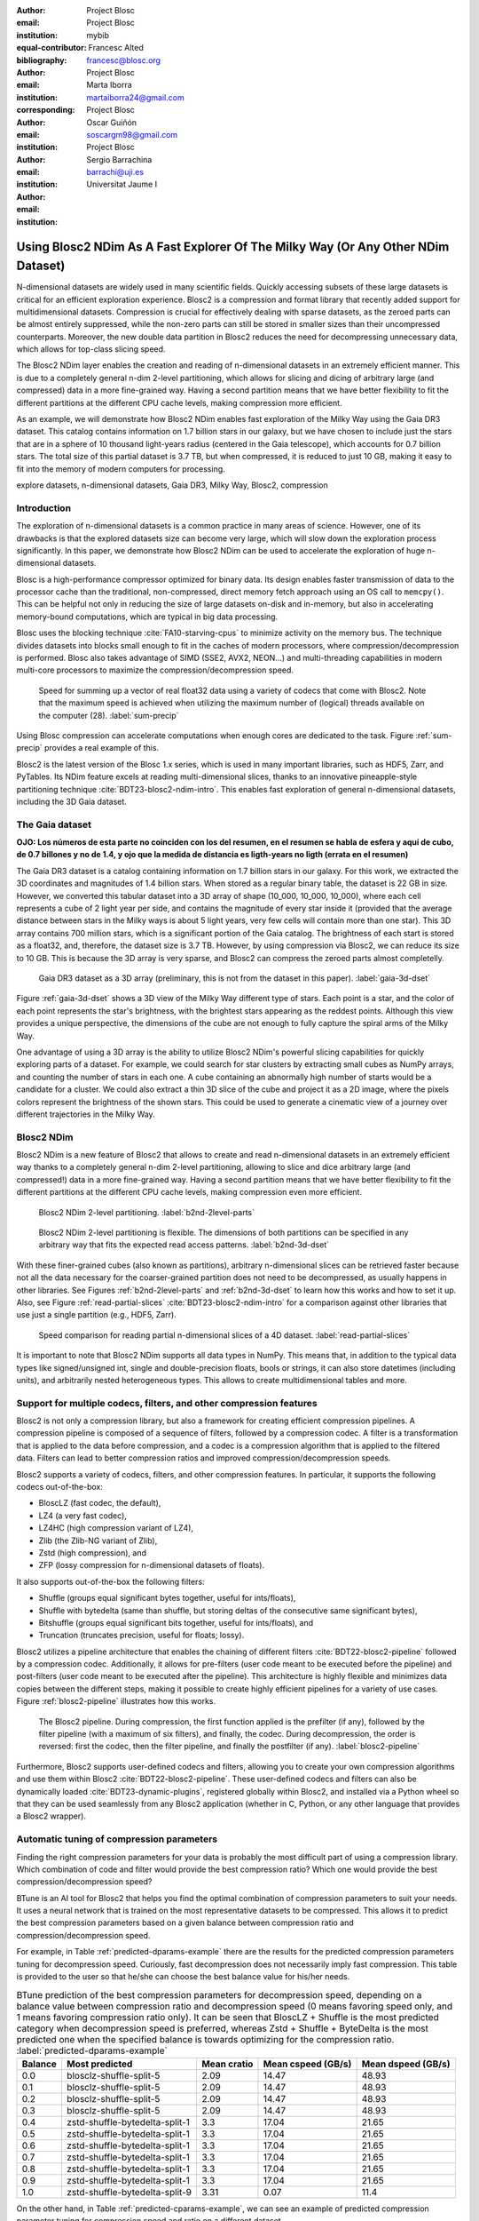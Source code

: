 :author: Project Blosc
:email:
:institution: Project Blosc
:equal-contributor:
:bibliography: mybib

:author: Francesc Alted
:email: francesc@blosc.org
:institution: Project Blosc
:corresponding:

:author: Marta Iborra
:email: martaiborra24@gmail.com
:institution: Project Blosc

:author: Oscar Guiñón
:email: soscargm98@gmail.com
:institution: Project Blosc

:author: Sergio Barrachina
:email: barrachi@uji.es
:institution: Universitat Jaume I


---------------------------------------------------------------------------------
Using Blosc2 NDim As A Fast Explorer Of The Milky Way (Or Any Other NDim Dataset)
---------------------------------------------------------------------------------

.. class:: abstract

    N-dimensional datasets are widely used in many scientific fields. Quickly accessing subsets of these large datasets is critical for an efficient exploration experience. Blosc2 is a compression and format library that recently added support for multidimensional datasets. Compression is crucial for effectively dealing with sparse datasets, as the zeroed parts can be almost entirely suppressed, while the non-zero parts can still be stored in smaller sizes than their uncompressed counterparts. Moreover, the new double data partition in Blosc2 reduces the need for decompressing unnecessary data, which allows for top-class slicing speed.

    The Blosc2 NDim layer enables the creation and reading of n-dimensional datasets in an extremely efficient manner. This is due to a completely general n-dim 2-level partitioning, which allows for slicing and dicing of arbitrary large (and compressed) data in a more fine-grained way. Having a second partition means that we have better flexibility to fit the different partitions at the different CPU cache levels, making compression more efficient.

    As an example, we will demonstrate how Blosc2 NDim enables fast exploration of the Milky Way using the Gaia DR3 dataset. This catalog contains information on 1.7 billion stars in our galaxy, but we have chosen to include just the stars that are in a sphere of 10 thousand light-years radius (centered in the Gaia telescope), which accounts for 0.7 billion stars. The total size of this partial dataset is 3.7 TB, but when compressed, it is reduced to just 10 GB, making it easy to fit into the memory of modern computers for processing.

.. class:: keywords

    explore datasets, n-dimensional datasets, Gaia DR3, Milky Way, Blosc2, compression

Introduction
------------

The exploration of n-dimensional datasets is a common practice in many areas of science. However, one of its drawbacks is that the explored datasets size can become very large, which will slow down the exploration process significantly. In this paper, we demonstrate how Blosc2 NDim can be used to accelerate the exploration of huge n-dimensional datasets.

Blosc is a high-performance compressor optimized for binary data. Its design enables faster transmission of data to the processor cache than the traditional, non-compressed, direct memory fetch approach using an OS call to ``memcpy()``. This can be helpful not only in reducing the size of large datasets on-disk and in-memory, but also in accelerating memory-bound computations, which are typical in big data processing.

Blosc uses the blocking technique :cite:`FA10-starving-cpus` to minimize activity on the memory bus. The technique divides datasets into blocks small enough to fit in the caches of modern processors, where compression/decompression is performed. Blosc also takes advantage of SIMD (SSE2, AVX2, NEON…) and multi-threading capabilities in modern multi-core processors to maximize the compression/decompression speed.

.. figure:: sum_openmp-rainfall.png
   :scale: 40%

   Speed for summing up a vector of real float32 data using a variety of codecs that come with Blosc2. Note that the maximum speed is achieved when utilizing the maximum number of (logical) threads available on the computer (28). :label:`sum-precip`

Using Blosc compression can accelerate computations when enough cores are dedicated to the task. Figure :ref:`sum-precip` provides a real example of this.

Blosc2 is the latest version of the Blosc 1.x series, which is used in many important libraries, such as HDF5, Zarr, and PyTables. Its NDim feature excels at reading multi-dimensional slices, thanks to an innovative pineapple-style partitioning technique :cite:`BDT23-blosc2-ndim-intro`. This enables fast exploration of general n-dimensional datasets, including the 3D Gaia dataset.

The Gaia dataset
----------------

**OJO: Los números de esta parte no coinciden con los del resumen, en el resumen se habla de esfera y aquí de cubo, de 0.7 billones y no de 1.4, y ojo que la medida de distancia es ligth-years no ligth (errata en el resumen)**

The Gaia DR3 dataset is a catalog containing information on 1.7 billion stars in our galaxy. For this work, we extracted the 3D coordinates and magnitudes of 1.4 billion stars. When stored as a regular binary table, the dataset is 22 GB in size. However, we converted this tabular dataset into a 3D array of shape (10_000, 10_000, 10_000), where each cell represents a cube of 2 light year per side, and contains the magnitude of every star inside it (provided that the average distance between stars in the Milky ways is about 5 light years, very few cells will contain more than one star). This 3D array contains 700 million stars, which is a significant portion of the Gaia catalog. The brightness of each start is stored as a float32, and, therefore, the dataset size is 3.7 TB. However, by using compression via Blosc2, we can reduce its size to 10 GB. This is because the 3D array is very sparse, and Blosc2 can compress the zeroed parts almost completelly.

.. figure:: 3d-view-milkyway.png
   :scale: 25%

   Gaia DR3 dataset as a 3D array (preliminary, this is not from the dataset in this paper). :label:`gaia-3d-dset`

Figure :ref:`gaia-3d-dset` shows a 3D view of the Milky Way different type of stars. Each point is a star, and the color of each point represents the star's brightness, with the brightest stars appearing as the reddest points. Although this view provides a unique perspective, the dimensions of the cube are not enough to fully capture the spiral arms of the Milky Way.

One advantage of using a 3D array is the ability to utilize Blosc2 NDim's powerful slicing capabilities for quickly exploring parts of a dataset. For example, we could search for star clusters by extracting small cubes as NumPy arrays, and counting the number of stars in each one. A cube containing an abnormally high number of starts would be a candidate for a cluster. We could also extract a thin 3D slice of the cube and project it as a 2D image, where the pixels colors represent the brightness of the shown stars. This could be used to generate a cinematic view of a journey over different trajectories in the Milky Way.

Blosc2 NDim
-----------

Blosc2 NDim is a new feature of Blosc2 that allows to create and read n-dimensional datasets in an extremely efficient way thanks to a completely general n-dim 2-level partitioning, allowing to slice and dice arbitrary large (and compressed!) data in a more fine-grained way. Having a second partition means that we have better flexibility to fit the different partitions at the different CPU cache levels, making compression even more efficient.

.. figure:: b2nd-2level-parts.png
   :scale: 12%

   Blosc2 NDim 2-level partitioning. :label:`b2nd-2level-parts`

.. figure:: b2nd-3d-dset.png
   :scale: 40%

   Blosc2 NDim 2-level partitioning is flexible. The dimensions of both partitions can be specified in any arbitrary way that fits the expected read access patterns. :label:`b2nd-3d-dset`

With these finer-grained cubes (also known as partitions), arbitrary n-dimensional slices can be retrieved faster because not all the data necessary for the coarser-grained partition does not need to be decompressed, as usually happens in other libraries. See Figures :ref:`b2nd-2level-parts` and :ref:`b2nd-3d-dset` to learn how this works and how to set it up. Also, see Figure :ref:`read-partial-slices` :cite:`BDT23-blosc2-ndim-intro` for a comparison against other libraries that use just a single partition (e.g., HDF5, Zarr).

.. figure:: read-partial-slices.png
   :scale: 70%

   Speed comparison for reading partial n-dimensional slices of a 4D dataset. :label:`read-partial-slices`

It is important to note that Blosc2 NDim supports all data types in NumPy. This means that, in addition to the typical data types like signed/unsigned int, single and double-precision floats, bools or strings, it can also store datetimes (including units), and arbitrarily nested heterogeneous types. This allows to create multidimensional tables and more.

Support for multiple codecs, filters, and other compression features
---------------------------------------------------------------------

Blosc2 is not only a compression library, but also a framework for creating efficient compression pipelines. A compression pipeline is composed of a sequence of filters, followed by a compression codec. A filter is a transformation that is applied to the data before compression, and a codec is a compression algorithm that is applied to the filtered data. Filters can lead to better compression ratios and improved compression/decompression speeds.

Blosc2 supports a variety of codecs, filters, and other compression features. In particular, it supports the following codecs out-of-the-box:

- BloscLZ (fast codec, the default),
- LZ4 (a very fast codec),
- LZ4HC (high compression variant of LZ4),
- Zlib (the Zlib-NG variant of Zlib),
- Zstd (high compression), and
- ZFP (lossy compression for n-dimensional datasets of floats).

It also supports out-of-the-box the following filters:

- Shuffle (groups equal significant bytes together, useful for ints/floats),
- Shuffle with bytedelta (same than shuffle, but storing deltas of the consecutive same significant bytes),
- Bitshuffle (groups equal significant bits together, useful for ints/floats), and
- Truncation (truncates precision, useful for floats; lossy).

Blosc2 utilizes a pipeline architecture that enables the chaining of different filters :cite:`BDT22-blosc2-pipeline` followed by a compression codec. Additionally, it allows for pre-filters (user code meant to be executed before the pipeline) and post-filters (user code meant to be executed after the pipeline). This architecture is highly flexible and minimizes data copies between the different steps, making it possible to create highly efficient pipelines for a variety of use cases. Figure :ref:`blosc2-pipeline` illustrates how this works.

.. figure:: blosc2-pipeline.png
   :scale: 30%

   The Blosc2 pipeline. During compression, the first function applied is the prefilter (if any), followed by the filter pipeline (with a maximum of six filters), and finally, the codec. During decompression, the order is reversed: first the codec, then the filter pipeline, and finally the postfilter (if any). :label:`blosc2-pipeline`

Furthermore, Blosc2 supports user-defined codecs and filters, allowing you to create your own compression algorithms and use them within Blosc2 :cite:`BDT22-blosc2-pipeline`. These user-defined codecs and filters can also be dynamically loaded :cite:`BDT23-dynamic-plugins`, registered globally within Blosc2, and installed via a Python wheel so that they can be used seamlessly from any Blosc2 application (whether in C, Python, or any other language that provides a Blosc2 wrapper).

Automatic tuning of compression parameters
------------------------------------------

Finding the right compression parameters for your data is probably the most difficult part of using a compression library. Which combination of code and filter would provide the best compression ratio? Which one would provide the best compression/decompression speed?

BTune is an AI tool for Blosc2 that helps you find the optimal combination of compression parameters to suit your needs. It uses a neural network that is trained on the most representative datasets to be compressed. This allows it to predict the best compression parameters based on a given balance between compression ratio and compression/decompression speed.

For example, in Table :ref:`predicted-dparams-example` there are the results for the predicted compression parameters tuning for decompression speed.  Curiously, fast decompression does not necessarily imply fast compression.  This table is provided to the user so that he/she can choose the best balance value for his/her needs.

.. table:: BTune prediction of the best compression parameters for decompression speed, depending on a balance value between compression ratio and decompression speed (0 means favoring speed only, and 1 means favoring compression ratio only). It can be seen that BloscLZ + Shuffle is the most predicted category when decompression speed is preferred, whereas Zstd + Shuffle + ByteDelta is the most predicted one when the specified balance is towards optimizing for the compression ratio. :label:`predicted-dparams-example`

   +---------+--------------------------------+--------------+--------------------+--------------------+
   | Balance | Most predicted                 |  Mean cratio | Mean cspeed (GB/s) | Mean dspeed (GB/s) |
   +=========+================================+==============+====================+====================+
   | 0.0     | blosclz-shuffle-split-5        | 2.09         | 14.47              | 48.93              |
   +---------+--------------------------------+--------------+--------------------+--------------------+
   | 0.1     | blosclz-shuffle-split-5        | 2.09         | 14.47              | 48.93              |
   +---------+--------------------------------+--------------+--------------------+--------------------+
   | 0.2     | blosclz-shuffle-split-5        | 2.09         | 14.47              | 48.93              |
   +---------+--------------------------------+--------------+--------------------+--------------------+
   | 0.3     | blosclz-shuffle-split-5        | 2.09         | 14.47              | 48.93              |
   +---------+--------------------------------+--------------+--------------------+--------------------+
   | 0.4     | zstd-shuffle-bytedelta-split-1 | 3.3          | 17.04              | 21.65              |
   +---------+--------------------------------+--------------+--------------------+--------------------+
   | 0.5     | zstd-shuffle-bytedelta-split-1 | 3.3          | 17.04              | 21.65              |
   +---------+--------------------------------+--------------+--------------------+--------------------+
   | 0.6     | zstd-shuffle-bytedelta-split-1 | 3.3          | 17.04              | 21.65              |
   +---------+--------------------------------+--------------+--------------------+--------------------+
   | 0.7     | zstd-shuffle-bytedelta-split-1 | 3.3          | 17.04              | 21.65              |
   +---------+--------------------------------+--------------+--------------------+--------------------+
   | 0.8     | zstd-shuffle-bytedelta-split-1 | 3.3          | 17.04              | 21.65              |
   +---------+--------------------------------+--------------+--------------------+--------------------+
   | 0.9     | zstd-shuffle-bytedelta-split-1 | 3.3          | 17.04              | 21.65              |
   +---------+--------------------------------+--------------+--------------------+--------------------+
   | 1.0     | zstd-shuffle-bytedelta-split-9 | 3.31         | 0.07               | 11.4               |
   +---------+--------------------------------+--------------+--------------------+--------------------+

On the other hand, in Table :ref:`predicted-cparams-example`, we can see an example of predicted compression parameter tuning for compression speed and ratio on a different dataset.

.. table:: BTune prediction of the best compression parameters for compression speed, depending on a balance value.  It can be seen that LZ4 + Bitshuffle is most predicted category when compression speed is preferred, whereas Zstd + Shuffle + ByteDelta is the most predicted one when the specified balance is towards optimize for the compression ratio. :label:`predicted-cparams-example`

   +---------+--------------------------------+--------------+--------------------+--------------------+
   | Balance | Most predicted                 |  Mean cratio | Mean cspeed (GB/s) | Mean dspeed (GB/s) |
   +=========+================================+==============+====================+====================+
   | 0.0     | lz4-bitshuffle-split-5         | 3.41         | 21.78              | 32.0               |
   +---------+--------------------------------+--------------+--------------------+--------------------+
   | 0.1     | lz4-bitshuffle-split-5         | 3.41         | 21.78              | 32.0               |
   +---------+--------------------------------+--------------+--------------------+--------------------+
   | 0.2     | lz4-bitshuffle-split-5         | 3.41         | 21.78              | 32.0               |
   +---------+--------------------------------+--------------+--------------------+--------------------+
   | 0.3     | lz4-bitshuffle-split-5         | 3.41         | 21.78              | 32.0               |
   +---------+--------------------------------+--------------+--------------------+--------------------+
   | 0.4     | lz4-bitshuffle-split-5         | 3.41         | 21.78              | 32.0               |
   +---------+--------------------------------+--------------+--------------------+--------------------+
   | 0.5     | lz4-bitshuffle-split-5         | 3.41         | 21.78              | 32.0               |
   +---------+--------------------------------+--------------+--------------------+--------------------+
   | 0.6     | lz4-bitshuffle-split-5         | 3.41         | 21.78              | 32.0               |
   +---------+--------------------------------+--------------+--------------------+--------------------+
   | 0.7     | lz4-bitshuffle-split-5         | 3.41         | 21.78              | 32.0               |
   +---------+--------------------------------+--------------+--------------------+--------------------+
   | 0.8     | zstd-shuffle-bytedelta-split-1 | 3.98         | 9.41               | 18.77              |
   +---------+--------------------------------+--------------+--------------------+--------------------+
   | 0.9     | zstd-shuffle-bytedelta-split-1 | 3.98         | 9.41               | 18.77              |
   +---------+--------------------------------+--------------+--------------------+--------------------+
   | 1.0     | zstd-shuffle-bytedelta-split-9 | 4.06         | 0.15               | 14.1               |
   +---------+--------------------------------+--------------+--------------------+--------------------+

After training the neural network, the BTune plugin can automatically tune the compression parameters for a given dataset. During inference, you can set the preferred balance by setting the :code:`BTUNE_BALANCE` environment variable to a floating point value between 0 and 1. A value of 0 favors speed only, while a value of 1 favors compression ratio only. This setting automatically adjusts the compression parameters to your data whenever a new Blosc2 data container is created.

Conclusions
-----------

TBD ...
